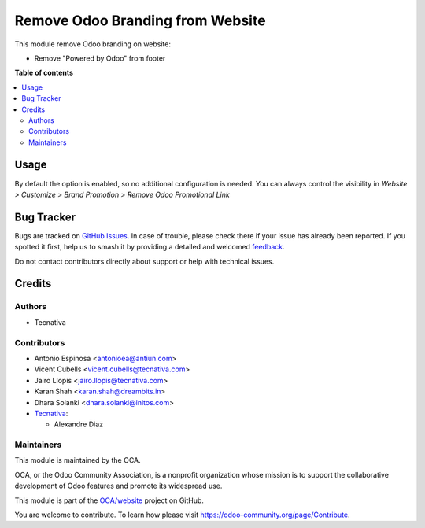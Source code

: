 =================================
Remove Odoo Branding from Website
=================================

.. 
   !!!!!!!!!!!!!!!!!!!!!!!!!!!!!!!!!!!!!!!!!!!!!!!!!!!!
   !! This file is generated by oca-gen-addon-readme !!
   !! changes will be overwritten.                   !!
   !!!!!!!!!!!!!!!!!!!!!!!!!!!!!!!!!!!!!!!!!!!!!!!!!!!!
   !! source digest: sha256:3866f5395277acf96940c6e0cdfe9bc3b6d0448612446d6483d781d7933cc656
   !!!!!!!!!!!!!!!!!!!!!!!!!!!!!!!!!!!!!!!!!!!!!!!!!!!!

.. |badge1| image:: https://img.shields.io/badge/maturity-Beta-yellow.png
    :target: https://odoo-community.org/page/development-status
    :alt: Beta
.. |badge2| image:: https://img.shields.io/badge/licence-LGPL--3-blue.png
    :target: http://www.gnu.org/licenses/lgpl-3.0-standalone.html
    :alt: License: LGPL-3
.. |badge3| image:: https://img.shields.io/badge/github-OCA%2Fwebsite-lightgray.png?logo=github
    :target: https://github.com/OCA/website/tree/15.0/website_odoo_debranding
    :alt: OCA/website
.. |badge4| image:: https://img.shields.io/badge/weblate-Translate%20me-F47D42.png
    :target: https://translation.odoo-community.org/projects/website-15-0/website-15-0-website_odoo_debranding
    :alt: Translate me on Weblate
.. |badge5| image:: https://img.shields.io/badge/runboat-Try%20me-875A7B.png
    :target: https://runboat.odoo-community.org/builds?repo=OCA/website&target_branch=15.0
    :alt: Try me on Runboat

|badge1| |badge2| |badge3| |badge4| |badge5|

This module remove Odoo branding on website:

* Remove "Powered by Odoo" from footer

**Table of contents**

.. contents::
   :local:

Usage
=====

By default the option is enabled, so no additional configuration is needed.
You can always control the visibility in `Website > Customize > Brand Promotion > Remove Odoo Promotional Link`

Bug Tracker
===========

Bugs are tracked on `GitHub Issues <https://github.com/OCA/website/issues>`_.
In case of trouble, please check there if your issue has already been reported.
If you spotted it first, help us to smash it by providing a detailed and welcomed
`feedback <https://github.com/OCA/website/issues/new?body=module:%20website_odoo_debranding%0Aversion:%2015.0%0A%0A**Steps%20to%20reproduce**%0A-%20...%0A%0A**Current%20behavior**%0A%0A**Expected%20behavior**>`_.

Do not contact contributors directly about support or help with technical issues.

Credits
=======

Authors
~~~~~~~

* Tecnativa

Contributors
~~~~~~~~~~~~

* Antonio Espinosa <antonioea@antiun.com>
* Vicent Cubells <vicent.cubells@tecnativa.com>
* Jairo Llopis <jairo.llopis@tecnativa.com>
* Karan Shah <karan.shah@dreambits.in>
* Dhara Solanki <dhara.solanki@initos.com>

* `Tecnativa <https://www.tecnativa.com>`_:

  * Alexandre Diaz

Maintainers
~~~~~~~~~~~

This module is maintained by the OCA.

.. image:: https://odoo-community.org/logo.png
   :alt: Odoo Community Association
   :target: https://odoo-community.org

OCA, or the Odoo Community Association, is a nonprofit organization whose
mission is to support the collaborative development of Odoo features and
promote its widespread use.

This module is part of the `OCA/website <https://github.com/OCA/website/tree/15.0/website_odoo_debranding>`_ project on GitHub.

You are welcome to contribute. To learn how please visit https://odoo-community.org/page/Contribute.
